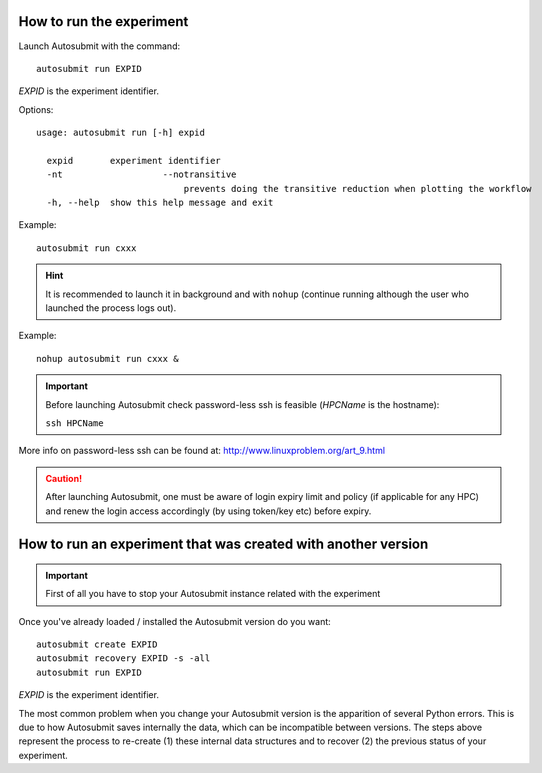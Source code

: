 How to run the experiment
=========================
Launch Autosubmit with the command:
::

    autosubmit run EXPID

*EXPID* is the experiment identifier.

Options:
::

    usage: autosubmit run [-h] expid

      expid       experiment identifier
      -nt                   --notransitive
                                prevents doing the transitive reduction when plotting the workflow
      -h, --help  show this help message and exit

Example:
::

    autosubmit run cxxx

.. hint:: It is recommended to launch it in background and with ``nohup`` (continue running although the user who launched the process logs out).

Example:
::

    nohup autosubmit run cxxx &

.. important:: Before launching Autosubmit check password-less ssh is feasible (*HPCName* is the hostname):

    ``ssh HPCName``

More info on password-less ssh can be found at: http://www.linuxproblem.org/art_9.html

.. caution:: After launching Autosubmit, one must be aware of login expiry limit and policy (if applicable for any HPC) and renew the login access accordingly (by using token/key etc) before expiry.

How to run an experiment that was created with another version
==============================================================

.. important:: First of all you have to stop your Autosubmit instance related with the experiment

Once you've already loaded / installed the Autosubmit version do you want:
::

    autosubmit create EXPID
    autosubmit recovery EXPID -s -all
    autosubmit run EXPID

*EXPID* is the experiment identifier.

The most common problem when you change your Autosubmit version is the apparition of several Python errors.
This is due to how Autosubmit saves internally the data, which can be incompatible between versions.
The steps above represent the process to re-create (1) these internal data structures and to recover (2) the previous status of your experiment.
